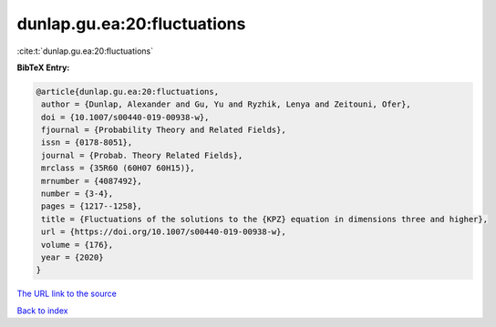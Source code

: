 dunlap.gu.ea:20:fluctuations
============================

:cite:t:`dunlap.gu.ea:20:fluctuations`

**BibTeX Entry:**

.. code-block:: bibtex

   @article{dunlap.gu.ea:20:fluctuations,
    author = {Dunlap, Alexander and Gu, Yu and Ryzhik, Lenya and Zeitouni, Ofer},
    doi = {10.1007/s00440-019-00938-w},
    fjournal = {Probability Theory and Related Fields},
    issn = {0178-8051},
    journal = {Probab. Theory Related Fields},
    mrclass = {35R60 (60H07 60H15)},
    mrnumber = {4087492},
    number = {3-4},
    pages = {1217--1258},
    title = {Fluctuations of the solutions to the {KPZ} equation in dimensions three and higher},
    url = {https://doi.org/10.1007/s00440-019-00938-w},
    volume = {176},
    year = {2020}
   }
`The URL link to the source <ttps://doi.org/10.1007/s00440-019-00938-w}>`_


`Back to index <../By-Cite-Keys.html>`_
